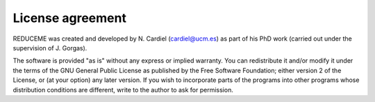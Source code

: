 License agreement
=================

REDUCEME was created and developed by N. Cardiel (cardiel@ucm.es) as part of
his PhD work (carried out under the supervision of J. Gorgas). 

The software is provided "as is" without any express or implied warranty. You
can redistribute it and/or modify it under the terms of the GNU General Public
License as published by the Free Software Foundation; either version 2 of the
License, or (at your option) any later version. If you wish to incorporate
parts of the programs into other programs whose distribution conditions are
different, write to the author to ask for permission.
